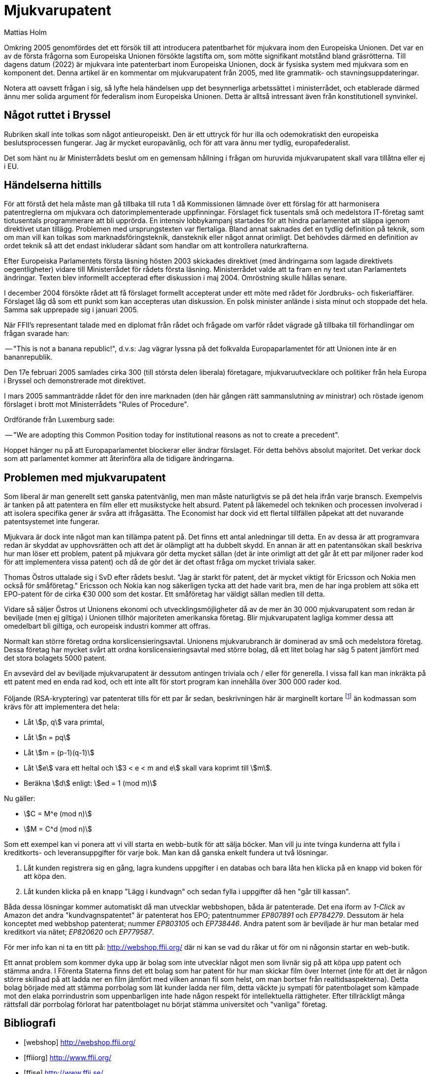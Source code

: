 = Mjukvarupatent
Mattias Holm
:datetime: 2005-05-14 11:13 
:lang: sv
:page-category: politics
:page-layout: post
:page-mathjax:
:page-tags: [patent, eu]
:stem:

Omkring 2005 genomfördes det ett försök till att introducera patentbarhet
för mjukvara inom den Europeiska Unionen.
Det var en av de första frågorna som Europeiska Unionen försökte lagstifta om,
som mötte signifikant motstånd bland gräsrötterna.
Till dagens datum (2022) är mjukvara inte patenterbart inom Europeiska Unionen,
dock är fysiska system med mjukvara som en komponent det.
Denna artikel är en kommentar om mjukvarupatent från 2005,
med lite grammatik- och stavningsuppdateringar.

Notera att oavsett frågan i sig,
så lyfte hela händelsen upp det besynnerliga arbetssättet i ministerrådet,
och etablerade därmed ännu mer solida argument för federalism inom Europeiska Unionen.
Detta är alltså intressant även från konstitutionell synvinkel.

== Något ruttet i Bryssel

Rubriken skall inte tolkas som något antieuropeiskt.
Den är ett uttryck för hur illa och odemokratiskt den europeiska beslutsprocessen fungerar.
Jag är mycket europavänlig, och för att vara ännu mer tydlig, europafederalist.

Det som hänt nu är Ministerrådets beslut om en gemensam hållning i frågan om huruvida mjukvarupatent skall vara tillåtna eller ej i EU.

== Händelserna hittills

För att förstå det hela måste man gå tillbaka till ruta 1 då Kommissionen lämnade över ett förslag för att harmonisera patentreglerna om mjukvara och datorimplementerade uppfinningar.
Förslaget fick tusentals små och medelstora IT-företag samt tiotusentals programmerare att bli upprörda.
En intensiv lobbykampanj startades för att hindra parlamentet att släppa igenom direktivet utan tillägg.
Problemen med ursprungstexten var flertaliga.
Bland annat saknades det en tydlig definition på teknik, som om man vill kan tolkas som marknadsföringsteknik, dansteknik eller något annat orimligt.
Det behövdes därmed en definition av ordet teknik så att det endast inkluderar sådant som handlar om att kontrollera naturkrafterna.

Efter Europeiska Parlamentets första läsning hösten 2003 skickades direktivet (med ändringarna som lagade direktivets oegentligheter) vidare till Ministerrådet för rådets första läsning.
Ministerrådet valde att ta fram en ny text utan Parlamentets ändringar.
Texten blev informellt accepterad efter diskussion i maj 2004.
Omröstning skulle hållas senare.

I december 2004 försökte rådet att få förslaget formellt accepterat under ett möte med rådet för Jordbruks- och fiskeriaffärer.
Förslaget låg då som ett punkt som kan accepteras utan diskussion.
En polsk minister anlände i sista minut och stoppade det hela.
Samma sak upprepade sig i januari 2005.

När FFII's representant talade med en diplomat från rådet och frågade om varför rådet vägrade gå tillbaka till förhandlingar om frågan svarade han:

-- "This is not a banana republic!", d.v.s: Jag vägrar lyssna på det folkvalda Europaparlamentet för att Unionen inte är en bananrepublik.

Den 17e februari 2005 samlades cirka 300 (till största delen liberala) företagare, mjukvaruutvecklare och politiker från hela Europa i Bryssel och demonstrerade mot direktivet.

I mars 2005 sammanträdde rådet för den inre marknaden (den här gången rätt sammanslutning av ministrar) och röstade igenom förslaget i brott mot Ministerrådets "Rules of Procedure".

Ordförande från Luxemburg sade:

-- "We are adopting this Common Position today for institutional reasons as not to create a precedent".

Hoppet hänger nu på att Europaparlamentet blockerar eller ändrar förslaget.
För detta behövs absolut majoritet.
Det verkar dock som att parlamentet kommer att återinföra alla de tidigare ändringarna.

== Problemen med mjukvarupatent

Som liberal är man generellt sett ganska patentvänlig, men man måste naturligtvis se på det hela ifrån varje bransch.
Exempelvis är tanken på att patentera en film eller ett musikstycke helt absurd.
Patent på läkemedel och tekniken och processen involverad i att isolera specifika gener är svåra att ifrågasätta.
The Economist har dock vid ett flertal tillfällen påpekat att det nuvarande patentsystemet inte fungerar.

Mjukvara är dock inte något man kan tillämpa patent på.
Det finns ett antal anledningar till detta.
En av dessa är att programvara redan är skyddat av upphovsrätten och att det är olämpligt att ha dubbelt skydd.
En annan är att en patentansökan skall beskriva hur man löser ett problem, patent på mjukvara gör detta mycket sällan (det är inte orimligt att det går åt ett par miljoner rader kod för att implementera vissa patent) och då de gör det är det oftast fråga om mycket triviala saker.

Thomas Östros uttalade sig i SvD efter rådets beslut.
"Jag är starkt för patent, det är mycket viktigt för Ericsson och Nokia men också för småföretag."
Ericsson och Nokia kan nog säkerligen tycka att det hade varit bra, men de har inga problem att söka ett EPO-patent för de cirka €30 000 som det kostar.
Ett småföretag har väldigt sällan medlen till detta.

Vidare så säljer Östros ut Unionens ekonomi och utvecklingsmöjligheter då av de mer än 30 000 mjukvarupatent som redan är beviljade (men ej giltiga) i Unionen tillhör majoriteten amerikanska företag.
Blir mjukvarupatent lagliga kommer dessa att omedelbart bli giltiga, och europeisk industri kommer att offras.

Normalt kan större företag ordna korslicensieringsavtal.
Unionens mjukvarubranch är dominerad av små och medelstora företag.
Dessa företag har mycket svårt att ordna korslicensieringsavtal med större bolag, då ett litet bolag har säg 5 patent jämfört med det stora bolagets 5000 patent.

En avsevärd del av beviljade mjukvarupatent är dessutom antingen triviala och / eller för generella.
I vissa fall kan man inkräkta på ett patent med en enda rad kod, och ett inte allt för stort program kan innehålla över 300 000 rader kod.

Följande (RSA-kryptering) var patenterat tills för ett par år sedan,
beskrivningen här är marginellt kortare
footnote:[Vid användning av bibliotek eller system som kan hantera stora nummer.] än kodmassan som krävs för att implementera det hela:

- Låt stem:[p, q] vara primtal,
- Låt stem:[n = pq]
- Låt stem:[m = (p-1)(q-1)]
- Låt stem:[e] vara ett heltal och stem:[3 < e < m and e] skall vara koprimt till stem:[m].
- Beräkna stem:[d] enligt: stem:[ed = 1 (mod m)]

Nu gäller:

- stem:[C = M^e (mod n)]
- stem:[M = C^d (mod n)]

Som ett exempel kan vi ponera att vi vill starta en webb-butik för att sälja böcker.
Man vill ju inte tvinga kunderna att fylla i kreditkorts- och leveransuppgifter för varje bok.
Man kan då ganska enkelt fundera ut två lösningar.

. Låt kunden registrera sig en gång, lagra kundens uppgifter i en databas och bara låta hen klicka på en knapp vid boken för att köpa den.
. Låt kunden klicka på en knapp "Lägg i kundvagn" och sedan fylla i uppgifter då hen "går till kassan".

Båda dessa lösningar kommer automatiskt då man utvecklar webbshopen, båda är patenterade.
Det ena iform av _1-Click_ av Amazon
det andra "kundvagnspatentet" är patenterat hos EPO; patentnummer _EP807891_ och _EP784279_.
Dessutom är hela konceptet med webbshop patenterat; nummer _EP803105_ och _EP738446_.
Andra patent som är beviljade är hur man betalar med kreditkort via nätet; _EP820620_ och _EP779587_.

För mer info kan ni ta en titt på: http://webshop.ffii.org/ där ni kan se vad du råkar ut för om ni någonsin startar en web-butik.

Ett annat problem som kommer dyka upp är bolag som inte utvecklar något men som livnär sig på att köpa upp patent och stämma andra.
I Förenta Staterna finns det ett bolag som har patent för hur man skickar film över Internet (inte för att det är någon större skillnad på att ladda ner en film jämfört med vilken annan fil som helst, om man bortser från realtidsaspekterna).
Detta bolag började med att stämma porrbolag som lät kunder ladda ner film, detta väckte ju sympati för patentbolaget som kämpade mot den elaka porrindustrin som uppenbarligen inte hade någon respekt för intellektuella rättigheter.
Efter tillräckligt många rättsfall där porrbolag förlorat har patentbolaget nu börjat stämma universitet och "vanliga" företag.

[bibliography]
== Bibliografi

* [[[webshop]]] http://webshop.ffii.org/
* [[[ffiiorg]]] http://www.ffii.org/
* [[[ffise]]] http://www.ffii.se/
* [[[noswpat]]] http://www.nosoftwarepatents.com/
